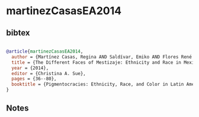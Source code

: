 * martinezCasasEA2014




** bibtex

#+NAME: bibtex
#+BEGIN_SRC bibtex

@article{martinezCasasEA2014,
  author = {Martínez Casas, Regina AND Saldívar, Emiko AND Flores René D.},
  title = {The Different Faces of Mestizaje: Ethnicity and Race in Mexico},
  year = {2014},
  editor = {Christina A. Sue},
  pages = {36--80},
  booktitle = {Pigmentocracies: Ethnicity, Race, and Color in Latin America},
}

#+END_SRC




** Notes

